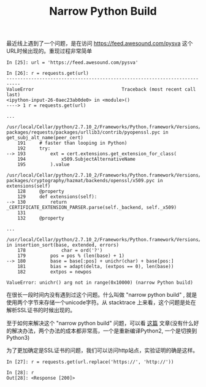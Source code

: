 #+title:  Narrow Python Build

最近线上遇到了一个问题，是在访问 https://feed.awesound.com/pysva 这个URL时候出现的。重现过程非常简单

#+BEGIN_EXAMPLE
In [25]: url = 'https://feed.awesound.com/pysva'

In [26]: r = requests.get(url)
---------------------------------------------------------------------------
ValueError                                Traceback (most recent call last)
<ipython-input-26-0aec23ab0de0> in <module>()
----> 1 r = requests.get(url)

...

/usr/local/Cellar/python/2.7.10_2/Frameworks/Python.framework/Versions/2.7/lib/python2.7/site-packages/requests/packages/urllib3/contrib/pyopenssl.pyc in get_subj_alt_name(peer_cert)
    191     # faster than looping in Python)
    192     try:
--> 193         ext = cert.extensions.get_extension_for_class(
    194             x509.SubjectAlternativeName
    195         ).value

/usr/local/Cellar/python/2.7.10_2/Frameworks/Python.framework/Versions/2.7/lib/python2.7/site-packages/cryptography/hazmat/backends/openssl/x509.pyc in extensions(self)
    128     @property
    129     def extensions(self):
--> 130         return _CERTIFICATE_EXTENSION_PARSER.parse(self._backend, self._x509)
    131
    132     @property

...

/usr/local/Cellar/python/2.7.10_2/Frameworks/Python.framework/Versions/2.7/lib/python2.7/encodings/punycode.pyc in insertion_sort(base, extended, errors)
    178             char = ord('?')
    179         pos = pos % (len(base) + 1)
--> 180         base = base[:pos] + unichr(char) + base[pos:]
    181         bias = adapt(delta, (extpos == 0), len(base))
    182         extpos = newpos

ValueError: unichr() arg not in range(0x10000) (narrow Python build)
#+END_EXAMPLE

在很长一段时间内没有遇到过这个问题。什么叫做 "narrow python build" , 就是使用两个字节来存储一个unicode字符。从 stacktrace 上来看，这个问题是处在解析SSL证书的时候出现的。

至于如何来解决这个 "narrow python build" 问题，可以看 [[https://ephrain.net/python-%E8%87%AA%E5%B7%B1%E7%B7%A8%E8%AD%AF-wide-python-%E8%A7%A3%E6%B1%BA-narrow-python-%E7%9A%84%E5%95%8F%E9%A1%8C/][这篇]] 文章(没有什么好的解决办法，两个办法的成本都非常高，一个是重新编译Python2, 一个是切换到Python3)

为了更加确定是SSL证书的问题，我们可以访问http站点，实验证明的确是这样。

#+BEGIN_EXAMPLE
In [27]: r = requests.get(url.replace('https://', 'http://'))

In [28]: r
Out[28]: <Response [200]>
#+END_EXAMPLE
